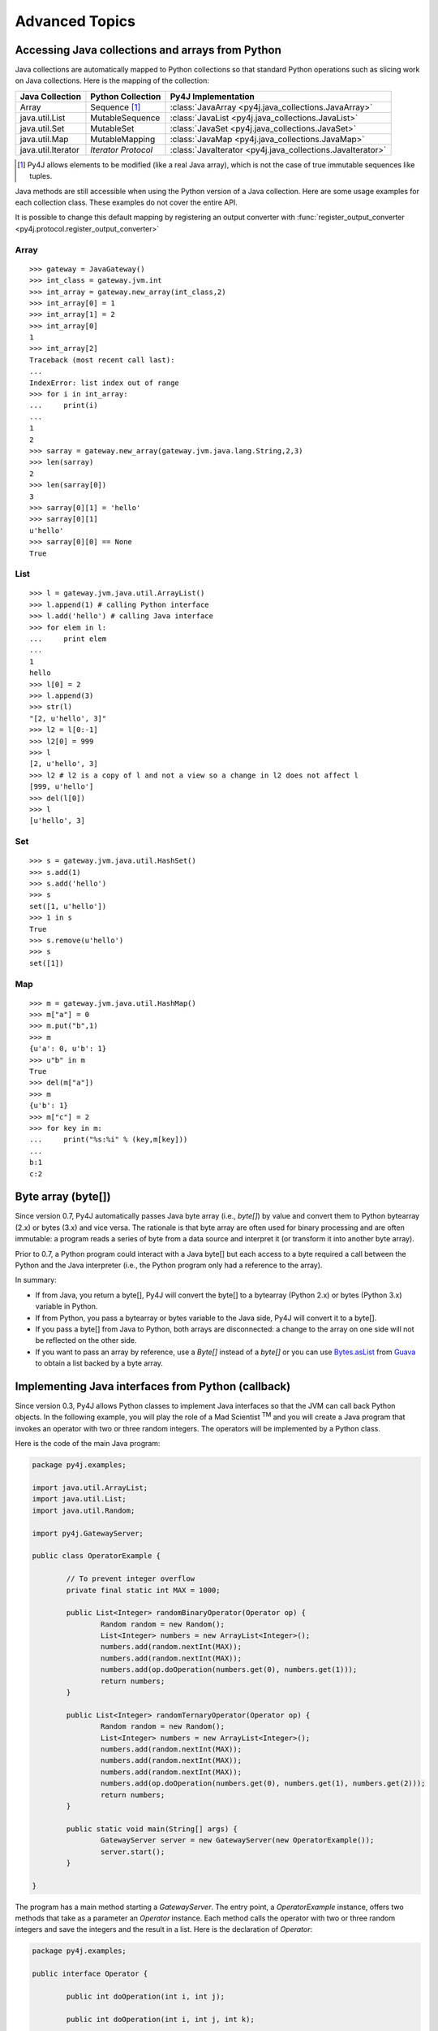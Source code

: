 Advanced Topics
===============

Accessing Java collections and arrays from Python
-------------------------------------------------

Java collections are automatically mapped to Python collections so that
standard Python operations such as slicing work on Java collections. Here is
the mapping of the collection:

=================== ====================== ==========================================================
Java Collection     Python Collection      Py4J Implementation
=================== ====================== ==========================================================
Array               Sequence [#arraynote]_ :class:`JavaArray <py4j.java_collections.JavaArray>`
java.util.List      MutableSequence        :class:`JavaList <py4j.java_collections.JavaList>`
java.util.Set       MutableSet             :class:`JavaSet <py4j.java_collections.JavaSet>`
java.util.Map       MutableMapping         :class:`JavaMap <py4j.java_collections.JavaMap>`
java.util.Iterator  *Iterator Protocol*    :class:`JavaIterator <py4j.java_collections.JavaIterator>`
=================== ====================== ==========================================================

.. [#arraynote] Py4J allows elements to be modified (like a real Java array), which is not the case of true
   immutable sequences like tuples.

Java methods are still accessible when using the Python version of a Java
collection. Here are some usage examples for each collection class. These
examples do not cover the entire API.

It is possible to change this default mapping by registering an output
converter with :func:`register_output_converter
<py4j.protocol.register_output_converter>`

Array
^^^^^

::

  >>> gateway = JavaGateway()
  >>> int_class = gateway.jvm.int
  >>> int_array = gateway.new_array(int_class,2)
  >>> int_array[0] = 1
  >>> int_array[1] = 2
  >>> int_array[0]
  1
  >>> int_array[2]
  Traceback (most recent call last):
  ...
  IndexError: list index out of range
  >>> for i in int_array:
  ...     print(i)
  ...
  1
  2
  >>> sarray = gateway.new_array(gateway.jvm.java.lang.String,2,3)
  >>> len(sarray)
  2
  >>> len(sarray[0])
  3
  >>> sarray[0][1] = 'hello'
  >>> sarray[0][1]
  u'hello'
  >>> sarray[0][0] == None
  True


List
^^^^

::

  >>> l = gateway.jvm.java.util.ArrayList()
  >>> l.append(1) # calling Python interface
  >>> l.add('hello') # calling Java interface
  >>> for elem in l:
  ...     print elem
  ...
  1
  hello
  >>> l[0] = 2
  >>> l.append(3)
  >>> str(l)
  "[2, u'hello', 3]"
  >>> l2 = l[0:-1]
  >>> l2[0] = 999
  >>> l
  [2, u'hello', 3]
  >>> l2 # l2 is a copy of l and not a view so a change in l2 does not affect l
  [999, u'hello']
  >>> del(l[0])
  >>> l
  [u'hello', 3]


Set
^^^

::

  >>> s = gateway.jvm.java.util.HashSet()
  >>> s.add(1)
  >>> s.add('hello')
  >>> s
  set([1, u'hello'])
  >>> 1 in s
  True
  >>> s.remove(u'hello')
  >>> s
  set([1])


Map
^^^

::

  >>> m = gateway.jvm.java.util.HashMap()
  >>> m["a"] = 0
  >>> m.put("b",1)
  >>> m
  {u'a': 0, u'b': 1}
  >>> u"b" in m
  True
  >>> del(m["a"])
  >>> m
  {u'b': 1}
  >>> m["c"] = 2
  >>> for key in m:
  ...     print("%s:%i" % (key,m[key]))
  ...
  b:1
  c:2


Byte array (byte[])
-------------------

Since version 0.7, Py4J automatically passes Java byte array (i.e., `byte[]`)
by value and convert them to Python bytearray (2.x) or bytes (3.x) and vice
versa. The rationale is that byte array are often used for binary processing
and are often immutable: a program reads a series of byte from a data source
and interpret it (or transform it into another byte array).

Prior to 0.7, a Python program could interact with a Java byte[] but each
access to a byte required a call between the Python and the Java interpreter
(i.e., the Python program only had a reference to the array).

In summary:

* If from Java, you return a byte[], Py4J will convert the byte[] to a
  bytearray (Python 2.x) or bytes (Python 3.x) variable in Python.

* If from Python, you pass a bytearray or bytes variable to the Java side,
  Py4J will convert it to a byte[].

* If you pass a byte[] from Java to Python, both arrays are disconnected: a
  change to the array on one side will not be reflected on the other side.

* If you want to pass an array by reference, use a `Byte[]` instead of a
  `byte[]` or you can use  `Bytes.asList
  <http://guava-libraries.googlecode.com/svn/trunk/javadoc/com/google/common/primitives/Bytes.html#asList(byte...)>`_
  from `Guava <http://code.google.com/p/guava-libraries/>`_ to obtain a list
  backed by a byte array.


Implementing Java interfaces from Python (callback)
---------------------------------------------------

Since version 0.3, Py4J allows Python classes to implement Java interfaces so
that the JVM can call back Python objects.  In the following example, you will
play the role of a Mad Scientist :sup:`TM` and you will create a Java program
that invokes an operator with two or three random integers. The operators will
be implemented by a Python class.

Here is the code of the main Java program:

.. code-block:: java

  package py4j.examples;

  import java.util.ArrayList;
  import java.util.List;
  import java.util.Random;

  import py4j.GatewayServer;

  public class OperatorExample {

	  // To prevent integer overflow
	  private final static int MAX = 1000;

	  public List<Integer> randomBinaryOperator(Operator op) {
		  Random random = new Random();
		  List<Integer> numbers = new ArrayList<Integer>();
		  numbers.add(random.nextInt(MAX));
		  numbers.add(random.nextInt(MAX));
		  numbers.add(op.doOperation(numbers.get(0), numbers.get(1)));
		  return numbers;
	  }

	  public List<Integer> randomTernaryOperator(Operator op) {
		  Random random = new Random();
		  List<Integer> numbers = new ArrayList<Integer>();
		  numbers.add(random.nextInt(MAX));
		  numbers.add(random.nextInt(MAX));
		  numbers.add(random.nextInt(MAX));
		  numbers.add(op.doOperation(numbers.get(0), numbers.get(1), numbers.get(2)));
		  return numbers;
	  }

	  public static void main(String[] args) {
		  GatewayServer server = new GatewayServer(new OperatorExample());
		  server.start();
	  }

  }


The program has a main method starting a `GatewayServer`. The entry point, a
`OperatorExample` instance, offers two methods that take as a parameter an
`Operator` instance. Each method calls the operator with two or three random
integers and save the integers and the result in a list. Here is the
declaration of `Operator`:


.. code-block:: java

  package py4j.examples;

  public interface Operator {

	  public int doOperation(int i, int j);

	  public int doOperation(int i, int j, int k);

  }


Now, because the Mad Scientist :sup:`TM` is, well, mad, he wants to define an
Operator in Python. Here is his little Python program:

::

  from py4j.java_gateway import JavaGateway

  class Addition(object):
      def doOperation(self, i, j, k = None):
	  if k == None:
	      return i + j
	  else:
	      return i + j + k

      class Java:
	  implements = ['py4j.examples.Operator']

  if __name__ == '__main__':
      # The callback server parameters is optional, but it tells to start the
      # callback server automatically.
      gateway = JavaGateway(CallbackServerParameters())
      operator = Addition()
      numbers = gateway.entry_point.randomBinaryOperator(operator)
      print(numbers)
      numbers = gateway.entry_point.randomTernaryOperator(operator)
      print(numbers)
      gateway.shutdown()


The `Addition` class is a standard Python class that has one method,
`doOperation`. The signature of the method contains two parameters and an
optional third parameter: this maps with the two overloaded methods in the
`Operator` Java interface. Each method implementing an overloaded method in a
Java interface should accept all possible combinations of parameters,
otherwise, an exception will be thrown if the Java program tries to call an
unsupported method.

Py4J recognizes that the `Addition` class implements a Java interface because
it declares an internal class called `Java`, which has a member named
`implements`. This member is a list of string representing the fully qualified
name of implemented Java interfaces.

Finally, the Python program contains a main method that starts a gateway,
initializes an Addition operator and sends it to the `OperatorExample` instance
on the Java side. Py4J takes care of creating the necessary proxies: the
`doOperation` method of the `Addition` class is called in the Java VM, but the
method is executed in the Python interpreter.

Note that to enable the Python program to receive callbacks, the JavaGateway
instance must be created with `start_callback_server=True`. Otherwise, the
callback server must be started manually by calling
:func:`restart_callback_server
<py4j.java_gateway.JavaGateway.restart_callback_server>`

.. warning::

   Python classes can only implement Java interfaces. Abstract or concrete
   classes are not supported because Java does not natively support dynamic
   proxies for classes. Extending classes may be supported in future releases
   of Py4J.

   As a workaround, a subclass of the abstract class could be created on the
   Java side. The methods of the subclass would call the methods of a custom
   interface that a Python class could implement.


.. warning::

   If you want to implement an interface declared in a class (i.e., an
   internal class), you need to prefix the name of the interface with
   a dollar sign. For example, if the interface `Operator` is declared
   in the class `package1.MyClass`, you will have to write:

   `implements = ['package1.MyClass$Operator']`


.. _collections_conversion:

Converting Python collections to Java Collections
-------------------------------------------------

If you try to pass a Python collection to a method that expects a Java
collection, an error will be thrown:

::

  >>> my_list = [3,2,1]
  >>> gateway.jvm.java.util.Collections.sort(my_list)
  Traceback (most recent call last):
    File "<stdin>", line 1, in <module>
    File "py4j/java_gateway.py", line 347, in __call__
      args_command = ''.join([get_command_part(arg, self.pool) for arg in new_args])
    File "py4j/protocol.py", line 195, in get_command_part
      command_part = REFERENCE_TYPE + parameter._get_object_id()
  AttributeError: 'list' object has no attribute '_get_object_id'


You can explicitly convert Python collections using one of the following
converter located in the `py4j.java_collections` module: `SetConverter`,
`MapConverter`, `ListConverter`.

::

  >>> from py4j.java_collections import SetConverter, MapConverter, ListConverter
  >>> java_list = ListConverter().convert(my_list, gateway._gateway_client)
  >>> gateway.jvm.java.util.Collections.sort(java_list)
  >>> java_list
  [1, 2, 3]
  >>> my_list
  [3, 2, 1]

Note that the Python list is totally disconnected from the Java list. The Java
List is actually a copy. You can also ask Py4J to automatically convert Python
collections to Java Collections when calling a Java method: just set
``auto_convert=True`` when creating a `JavaGateway`:

::

  >>> gateway = JavaGateway(GatewayParameters(auto_convert=True))
  >>> my_list
  [3, 2, 1]
  >>> gateway.jvm.java.util.Collections.sort(my_list)
  >>> my_list # The python list is not sorted!
  [3, 2, 1]
  >>> gateway.jvm.java.util.Collections.frequency(my_list,2)
  1

Again, note that my_list is not sorted because when calling
`Collections.sort()`, Py4J only makes a copy of the Python list. Still, a copy
can be useful if you do not expect the list to be modified by the Java method
like in the call to ``frequency()``.

**Order of Automatic Conversion**

When ``auto_convert=True``, Py4J will attempt to automatically convert Python
objects that are not an instance of ``basestring`` or ``JavaObject``. By
default, Py4J performs the following checks and conversions:

1. If the Python object is an instance of `collections.Set`, it is converted to
   a `HashSet`.
2. If the object has the methods `keys()` and `__getitem__`, it is converted to
   a `HashMap`
3. If the object is iterable, it is converted to an `ArrayList`.
4. Otherwise, standard Py4J primitive type conversion is attempted (e.g., bool to boolean).

It is possible to add custom converters by calling
:func:`register_input_converter()
<py4j.protocol.register_input_converter>`. Look at the source code of the
default converters for an example. Note that automatic conversion makes calling
Java methods slightly less efficient because in the worst case, Py4J needs to
go through all registered converters for all parameters. This is why automatic
conversion is disabled by default.


.. _py4j_exceptions:

Py4J Exceptions
---------------

Py4J can raise three exceptions on the Python side:

* :class:`Py4JJavaError <py4j.protocol.Py4JJavaError>`. This exception is
  raised when an exception occurs in the Java client code. For example, if you
  try to pop an element from an empty stack. The instance of the Java exception
  thrown is stored in the `java_exception` member.

* :class:`Py4JNetworkError <py4j.protocol.Py4JNetworkError>`. This exception is
  raised when a problem occurs during network transfer (e.g., connection lost).

* :class:`Py4JError <py4j.protocol.Py4JError>`. This exception is raised when
  any other error occurs such as when the client program tries to access an
  object that no longer exists on the Java side.

Both `Py4JJavaError` and `Py4JNetworkError` inherits from `Py4JError` so it is
possible to catch all related Py4J errors with one except clause:

.. code-block:: python

  try:
    java_object.doSomething()
  except Py4JError:
    traceback.print_exc()

If a Py4J Exception wraps another exception, the original exception will be
available in the ``clause`` field.


.. code-block:: python

  try:
    java_object.doSomething()
  except Py4JError as e:
    if e.cause:
        print(e.cause)


.. _jvm_views:

Importing packages with JVM Views
---------------------------------

Py4J allows you to import packages so that you don't have to type the fully
qualified name of the classes you want to instantiate. The `java.lang` package
is always automatically imported.

::

  >>> from py4j.java_gateway import JavaGateway
  >>> gateway = JavaGateway()
  >>> from py4j.java_gateway import java_import
  >>> java_import(gateway.jvm,'java.util.*')
  >>> jList = gateway.jvm.ArrayList()
  >>> jMap = gateway.jvm.HashMap()
  >>> gateway.jvm.java.lang.String("a")
  u'a'
  >>> gateway.jvm.String("a")
  u'a'

As opposed to Java where import statements do not cross compilation units (java
source files), the jvm instance can be shared across multiple Python modules: in
other words, import statements are global.

The recommended way to use import statements is to use one :class:`JVMView
<py4j.java_gateway.JVMView>` instance per Python module. Here is an example on
how to create and use a `JVMView`:

::

  >>> module1_view = gateway.new_jvm_view()
  >>> module2_view = gateway.new_jvm_view()
  >>> jList2 = module1_view.ArrayList()
  Py4JError: Trying to call a package.
  ...
  >>> java_import(module1_view,'java.util.ArrayList')
  >>> jList2 = module1_view.ArrayList()
  >>> jList3 = module2_view.ArrayList()
  Py4JError: Trying to call a package.
  ...

As you can see from the previous example, the import of `java.util.ArrayList`
only affects `module1_view`.

.. note::
  In fact, the `gateway.jvm` member is also an instance of :class:`JVMView
  <py4j.java_gateway.JVMView>`. It is automatically created when a gateway is
  initialized.

.. _eclipse_features:

Using Py4J with Eclipse
-----------------------

Py4J can be used with Eclipse like any normal Java program. A plug-in needs to
instantiate and start a GatewayServer. By default, the GatewayServer will only
be able to access the classes declared in the plug-in or one of its
dependencies.

Unless they have specific needs, users are encouraged to use the Eclipse
plug-ins provided by Py4J available on the following update site:

``https://eclipse.py4j.org/``

The first plug-in, `net.sf.py4j`, provides all the Py4J Java classes such as
`GatewayServer`. The plug-in comes with the source and the javadoc. The plug-in
also declares a `global` buddy policy which allows the `GatewayServer` to
access any class declared in any plug-in loaded with Eclipse.

The second plug-in, `net.sf.py4j.defaultserver`, instantiates a GatewayServer
and starts it as soon as Eclipse is started (no lazy loading). The ports used
by the default server can be changed in the Py4J Preferences page. The server
is also accessible at runtime:


.. code-block:: java

  import net.sf.py4j.defaultserver.DefaultServerActivator;

  ...

  GatewayServer server = DefaultServerActivator.getDefault().getServer();


Here is a short example of what you could do with Py4J and Eclipse:

::

  >>> from py4j.java_gateway import JavaGateway, java_import
  >>> gateway = JavaGateway()
  >>> jvm = gateway.jvm
  >>> java_import(jvm, 'org.eclipse.core.resources.*')
  >>> workspace_root = jvm.ResourcesPlugin.getWorkspace().getRoot()
  >>> gateway.help(workspace_root,'*Projects*')
  Help on class WorkspaceRoot in package org.eclipse.core.internal.resources:

  WorkspaceRoot extends org.eclipse.core.internal.resources.Container implements org.eclipse.core.resources.IWorkspaceRoot {
  |
  |  Methods defined here:
  |
  |  getProjects() : IProject[]
  |
  |  getProjects(int) : IProject[]
  |
  |  ------------------------------------------------------------
  |  Fields defined here:
  |
  |  ------------------------------------------------------------
  |  Internal classes defined here:
  |
  }
  >>> project_names = [project.getName() for project in workspace_root.getProjects()]
  >>> print(project_names)
  [u'test2', u'testplugin', u'testplugin2']

Support for Eclipse was introduced in Py4J 0.5 and more features will be added
in the future.


.. _adv_memory:

Py4J Memory model
-----------------

**Java objects sent to the Python side**

Every time a Java object is sent to the Python side, a reference to the object
is kept on the Java side (in the Gateway class). Once the object is garbage
collected on the Python VM (reference count == 0), the reference is removed on
the Java VM: if this was the last reference, the object will likely be garbage
collected too. When a gateway is shut down, the remaining references are also
removed on the Java VM.

Because Java objects on the Python side are involved in a circular reference
(:class:`JavaObject <py4j.java_gateway.JavaObject>` and :class:`JavaMember
<py4j.java_gateway.JavaMember>` reference each other), these objects are not
immediately garbage collected once the last reference to the object is removed
(but they are guaranteed to be eventually collected **if the Python garbage
collector runs before the Python program exits**).

In doubt, users can always call the :func:`detach
<py4j.java_gateway.JavaGateway.detach>` function on the Python gateway to
explicitly delete a reference on the Java side. A call to `gc.collect()` also
usually works.

**Python objects sent to the Java side (callback)**

Every time a Python object is sent to the Java side, a reference to this object
is kept on the Python side (by a :class:`PythonProxyPool
<py4j.java_callback.PythonProxyPool>`). Once a python object is garbage
collected on the Java side, a message is sent to the Python side to remove the
reference to the Python object. When a gateway is shut down, the remaining
references are removed from the Python VM.

Unfortunately, there is no guarantee that the garbage collection message will
ever be sent to the Python side (it usually works on Sun/Oracle VM). It might
thus be necessary to manually remove the reference to the Python objects. Some
helper functions will be developed in the future, but it is unlikely that
garbage collection will be guarenteed because of the specifications of Java
finalizers (which are surprisingly worse than Python finalizer strategies).

.. _adv_threading:

Py4J Threading and connection model
-----------------------------------

Py4J allocates one thread per connection. The design of Py4j is symmetrical on
the Python and Java sides. A Python GatewayClient communicates with the Java
GatewayServer and is then associated with a GatewayConnection. A Java
CallbackClient (for callbacks) communicates with the Python CallbackServer and
is then associated with a CallbackConnection. A connection runs in the calling
thread.

And now, for the details:

**On the Python side: calling Java**

Py4J on the Python side does not explicitly create a thread to call Java
methods. When a method is called, a connection to the Java GatewayServer is
established in the calling thread. If multiple threads are calling Java methods
concurrently, Py4J will ensure that each thread has its own connection by
requesting more connections.

To be extra clear: if you only call Java, Py4J on the Python side will never
create a thread.

To be extra extra clear: Py4J is thread-safe so if you use a JavaGateway from
multiple threads that **you created**, Py4J will make manage the network
resources appropriately.

**On the Python side: receiving callbacks from Java**

Py4J explicitly creates a thread to run the
:class:`CallbackServer<py4j.java_callback.CallbackServer`, which accepts
callback connection requests, and a thread for each callback connection
request. As long as there is no concurrent callback from the Java side, the
same callback connection/thread will be used.

These threads are necessary to prevent deadlocks. For example, if we only had a
single thread to handle callbacks from Java, Py4J would deadlock as soon as it
would encounter an indirect recursion between Java and Python functions. Early
versions of Py4J made this mistake :-)

**On the Java side: receiving calls from Python**

Py4J explicitly creates a thread to run the GatewayServer, which accepts
connection requests (from a GatewayClient), and a thread for each connection
request. As long as there is no concurrent call from the Python side, the same
connection/thread will be used.

**On the Java side: calling back Python**

Py4J on the Java side does not explicitly create a thread to make a callback to
a Python object. When a callback is called, a connection to the CallbackServer
is established in the calling thread. If **you created** multiple threads in
Java to call back Python concurrently, Py4J will ensure that each thread has
its own CallbackConnection.
